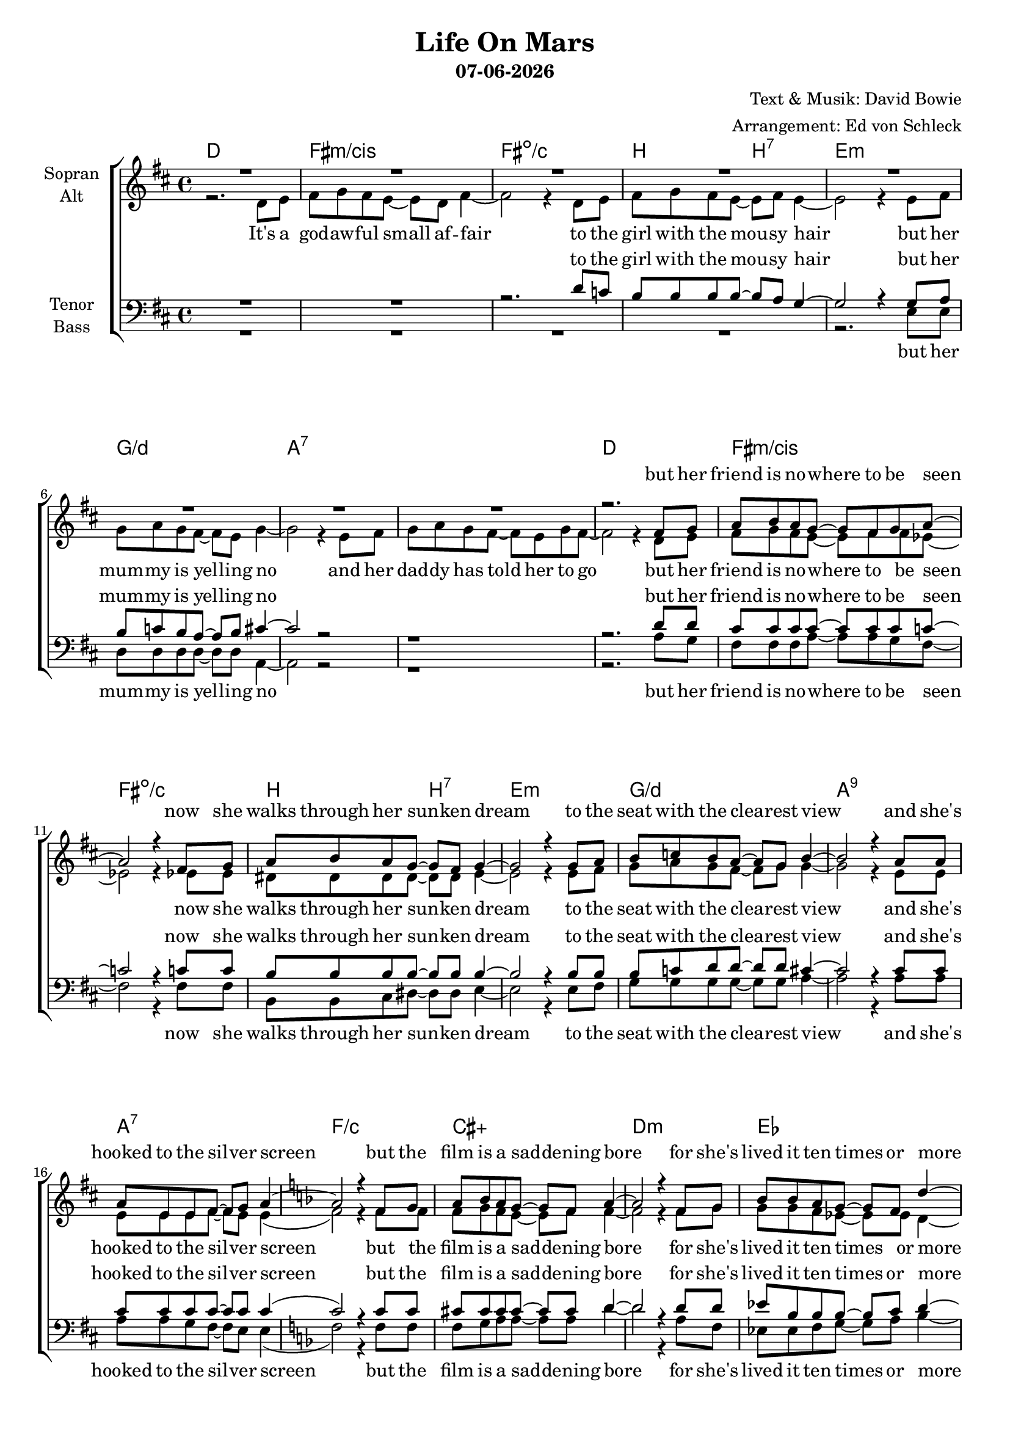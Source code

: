 \version "2.19.34"

\header {
  title = "Life On Mars"
  subtitle = #(strftime "%d-%m-%Y" (localtime (current-time)))
  composer = "Text & Musik: David Bowie"
  arranger = "Arrangement: Ed von Schleck"
}

global = {
  \key d \major
  \time 4/4
}

#(set-global-staff-size 18)


chordNames = \chordmode {
  \global
  \germanChords
  d1 fis:m/cis fis:dim/c b2 b:7
  e1:m g/d a1*2:7
  d1 fis:m/cis fis:dim/c b2 b:7
  e1:m g/d a1:9 a:7 
  
  f1/c cis:aug d:m es bes fis:aug g:m bes/aes
  
  g1 c e:m7 es:aug d d:m7 a:m7 c:7
  g1 c e:m7 es:aug d d:m7 a:m7 c:7
  
  e:m7 es:aug g/d c:dim7
}

soprano = \relative c' {
  \global
  R1*8
  
  r2. fis8 g
  a b a g~ g fis g a8~
  a2 r4 fis8 g
  a b a g~ g fis g4~
  
  g2 r4 g8 a
  b c b a~ a g b4~
  b2 r4 a8 a
  a e e fis~ fis g a4~
  
  \key f \major
  a2 r4 f8 g
  a bes a g~ g f a4~
  a2 r4 f8 g
  bes bes a g~ g f d'4~
  
  d2 r4 bes8 c
  d es d c~ c bes d4~
  d2 r4 bes8 c
  d es d c~ c bes bes4
  
  \key g \major
  g'2 d
  c8 c c b g4 a
  r4 g' d2
  c8 c b4 a b
  
  a1
  r4 a8 a a b a d~(
  d c16 b a2.)
  r4 g8 g g a g4
  
  g'2 d
  c8 c c b g4 a
  r4 g' d2
  c8 c b b a b a4~
  
  a1
  r8 a a a a b a d~(
  d c16 b a2.)
  r4 g8 g g( a) g4
  
  g'1~
  g1~
  g1
  r1
  \bar "|."
}

alto = \relative c' {
  \global
  r2. d8 e
  fis g fis e~ e d fis4~
  fis2 r4 d8 e
  fis g fis e~ e fis e4~
  
  e2 r4 e8 fis
  g a g fis~ fis e g4~
  g2 r4 e8 fis
  g a g fis~ fis e g fis~
  
  fis2 r4 d8 e
  fis g fis e~ e fis fis es8~
  es2 r4 es8 es
  dis8 dis dis dis~ dis dis e4~
  
  e2 r4 e8 fis
  g a g fis~ fis g g4~
  g2 r4 e8 e
  e e e fis~ fis e e4(
  
  f2) r4 f8 f
  f g f e~ e f f4~
  f2 r4 f8 g
  g g f es~ es es d4~
  
  d2 r4 f8 f
  fis8 fis g a~ a bes bes4~
  bes2 r4 bes8 a
  bes bes bes as~ as f f4
  
  
  g2 b
  g8 g g g g4 fis
  r4 g4 g2
  g8 g g4 g g
  
  fis1
  r4 f8 f f f f e~
  e1
  r4 e8 e e e e4
  
  g2 b
  g8 g g g g4 fis
  r4 g4 g2
  g8 g g g g g fis4~
  
  fis1
  r8 f f f f f f e~
  e1
  r4 e8 e e4 e
  
  g1~
  g1~
  g1
  r1
  
  
}

tenor = \relative c' {
  \global
  R1*2
  r2. d8 c
  b8 b b b~ b a g4~
  
  g2 r4 g8 a
  b c b a~ a b cis4~
  cis2 r
  r1
  
  r2. d8 d
  cis cis cis cis~ cis cis cis c8~
  c2 r4 c8 c
  b8 b b b~ b b b4~
  
  b2 r4 b8 b
  b c d d~ d d cis4~
  cis2 r4 cis8 cis
  cis cis cis cis~ cis cis cis4(
  
  \key f \major
  
  c2) r4 c8 c
  cis cis cis cis~ cis cis d4~
  d2 r4 d8 d
  es8 bes bes bes~ bes c d4~
  
  d2 r4 d8 d
  d bes bes c~ c d d4~
  d2 r4 d8 d
  d d d d~ d d d4
  
  \key g \major
  d2 d
  e8 e e e e4 d
  r4 d d2
  es8 es es4 es b
  
  d1
  r4 d8 d d cis c b(
  c1)
  r4 c8 c bes bes bes4
  
  d2 d
  e8 e e e e4 d
  r4 d d2
  es8 es es es es b d4~
  
  d1
  r8 d d d d cis c b(
  c1)
  r4 c8 c bes4 bes
  
  b1~
  b~
  b
  r1
}

bass = \relative c {
  \global
  R1*4
  
  r2. e8 e
  d d d d~ d d a4~
  a2 r2
  r1
  
  r2. a'8 g
  fis fis fis a~ a a g fis8~
  fis2 r4 fis8 fis
  b, b cis dis~ dis dis e4~
  
  e2 r4 e8 fis
  g g g g~ g g a4~
  a2 r4 a8 a
  a a g fis~ fis e e4(
  
  f2) r4 f8 f
  f g a a~ a a d4~
  d2 r4 a8 f
  es es f g~ g a bes4~
  
  bes2 r4 bes8 bes
  bes bes bes fis~ fis fis g4~
  g2 r4 g8 g
  as as as as~ as as as4
  
  
  g2 g
  c8 c c c c,4 d
  r4 e e2
  es8 es es4 es es
  
  d1
  r4 d8 d d cis c b(
  a1)
  r4 c8 c c d e4
  
  g2 g
  c8 c c c c,4 d
  r4 e e2
  es8 es es es es es d4~
  
  d1
  r8 d d d d cis c b(
  a1)
  r4 c8 c c4 c
  
  e1(
  es
  d)
  r1
}

verseSoprano = \lyricmode {
  but her friend is no -- where to be seen
  now she walks through her sun -- ken dream
  to the seat with the clea -- rest view
  and she's hooked to the sil -- ver screen
  
  but the film is a sad -- dening bore
  for she's lived it ten times or more
  she could spit in the eyes of fools
  as they ask her to fo -- cus on
  
  sai -- lors figh -- ting in the dance hall
  oh man look at those cave -- men go
  it's the frea -- ki -- est show __
  take a look at the law -- man
  beat -- ing up the wrong guy
  oh man won -- der if he'll e -- ver know
  he's in the best sel -- ling show
  is there life on Mars?
  
}

verseAlto = \lyricmode {
  It's a god -- aw -- ful small af -- fair
  to the girl with the mou -- sy hair
  but her mum -- my is yel -- ling no
  and her dad -- dy has told her to go
  
  but her friend is no -- where to be seen
  now she walks through her sun -- ken dream
  to the seat with the clea -- rest view
  and she's hooked to the sil -- ver screen
  
  but the film is a sad -- dening bore
  for she's lived it ten times or more
  she could spit in the eyes of fools
  as they ask her to fo -- cus on
  
  sai -- lors figh -- ting in the dance hall
  oh man look at those cave -- men go
  it's the frea -- ki -- est show
  take a look at the law -- man
  beat -- ing up the wrong guy
  oh man won -- der if he'll e -- ver know
  he's in the best sel -- ling show
  is there life on Mars?
  
}

verseTenor = \lyricmode {
  to the girl with the mou -- sy hair
  but her mum -- my is yel -- ling no

  but her friend is no -- where to be seen
  now she walks through her sun -- ken dream
  to the seat with the clea -- rest view
  and she's hooked to the sil -- ver screen
  
  but the film is a sad -- dening bore
  for she's lived it ten times or more
  she could spit in the eyes of fools
  as they ask her to fo -- cus on
  
  sai -- lors figh -- ting in the dance hall
  oh man look at those cave -- men go
  it's the frea -- ki -- est show
  take a look at the law -- man
  beat -- ing up the wrong guy
  oh man won -- der if he'll e -- ver know
  he's in the best sel -- ling show
  is there life on Mars?
}

verseBass = \lyricmode {
  but her mum -- my is yel -- ling no

  but her friend is no -- where to be seen
  now she walks through her sun -- ken dream
  to the seat with the clea -- rest view
  and she's hooked to the sil -- ver screen
  
  but the film is a sad -- dening bore
  for she's lived it ten times or more
  she could spit in the eyes of fools
  as they ask her to fo -- cus on
  
  sai -- lors figh -- ting in the dance hall
  oh man look at those cave -- men go
  it's the frea -- ki -- est show
  take a look at the law -- man
  beat -- ing up the wrong guy
  oh man won -- der if he'll e -- ver know
  he's in the best sel -- ling show
  is there life on Mars?
}

chordsPart = \new ChordNames \chordNames

choirPart = \new ChoirStaff <<
  \new Staff = "sa" \with {
    instrumentName = \markup \center-column { "Sopran" "Alt" }
  } <<
    \new Voice = "soprano" { \voiceOne \soprano }
    \new Voice = "alto" { \voiceTwo \alto }
  >>
  \new Lyrics \with {
    alignAboveContext = "sa"
    \override VerticalAxisGroup #'staff-affinity = #DOWN
  } \lyricsto "soprano" \verseSoprano
  \new Lyrics \lyricsto "alto" \verseAlto
  \new Staff = "tb" \with {
    instrumentName = \markup \center-column { "Tenor" "Bass" }
  } <<
    \clef bass
    \new Voice = "tenor" { \voiceOne \tenor }
    \new Voice = "bass" { \voiceTwo \bass }
  >>
  \new Lyrics \with {
    alignAboveContext = "tb"
    \override VerticalAxisGroup #'staff-affinity = #DOWN
  } \lyricsto "tenor" \verseTenor
  \new Lyrics \lyricsto "bass" \verseBass
>>

miditempo = 115

\score {
  <<
    \chordsPart
    \choirPart
  >>
  \layout { }
  \midi {
    \tempo 4=\miditempo
  }
}

\book {
  \bookOutputSuffix "Sopran"
  \score {
    <<
      \new Staff
      \new Voice {
        \soprano
      }
    >>
    \midi { \tempo 4 = \miditempo }
  }
}

\book {
  \bookOutputSuffix "Alt"
  \score {
    <<
      \new Staff
      \new Voice {
        \alto
      }
    >>
    \midi { \tempo 4 = \miditempo }
  }
}

\book {
  \bookOutputSuffix "Tenor"
  \score {
    <<
      \new Staff
      \new Voice {
        \tenor
      }
    >>
    \midi { \tempo 4 = \miditempo }
  }
}

\book {
  \bookOutputSuffix "Bass"
  \score {
    <<
      \new Staff
      \new Voice {
        \bass
      }
    >>
    \midi { \tempo 4 = \miditempo }
  }
}